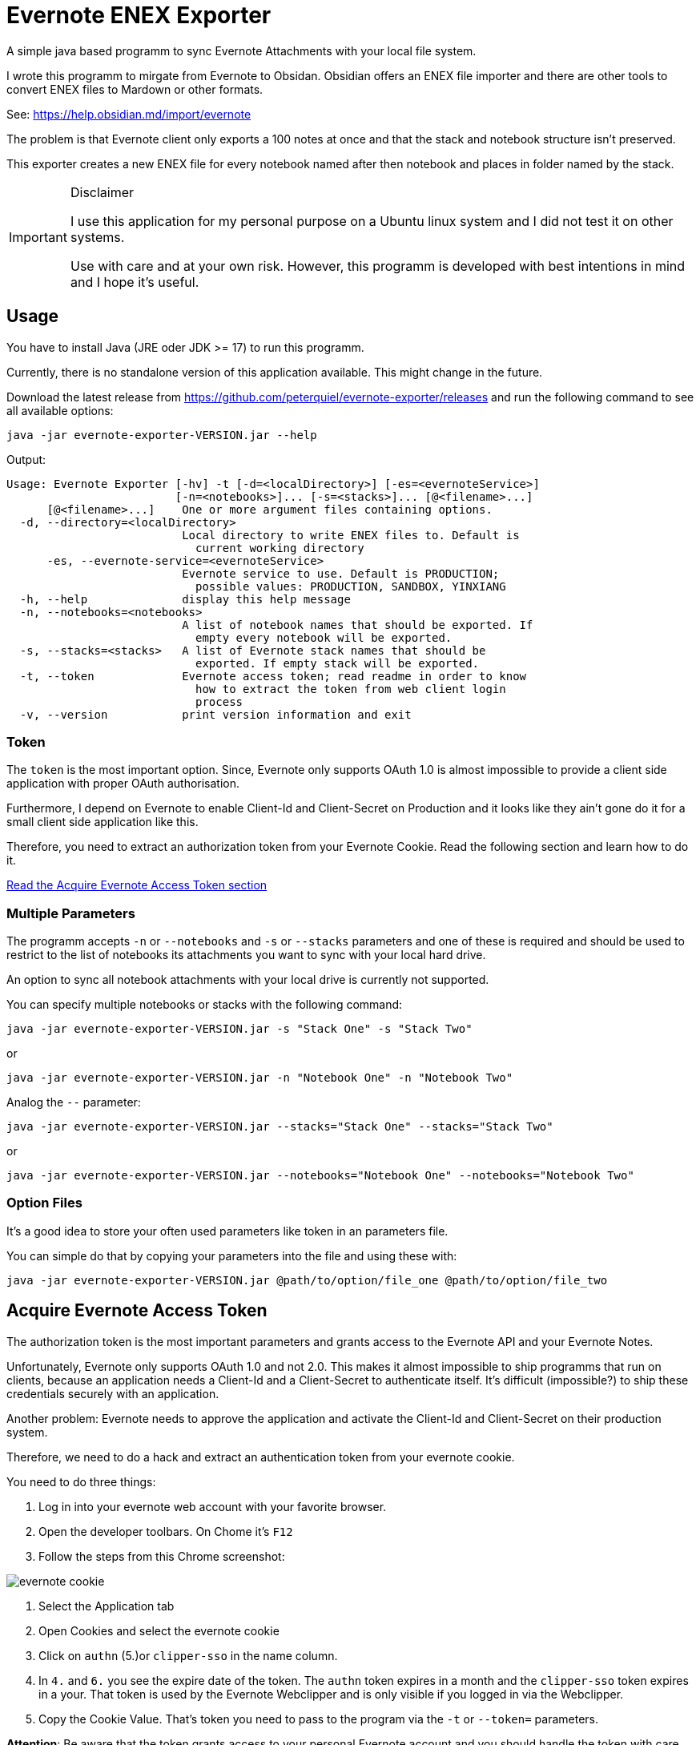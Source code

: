 # Evernote ENEX Exporter

A simple java based programm to sync Evernote Attachments
with your local file system.

I wrote this programm to mirgate from Evernote to Obsidan. Obsidian offers an ENEX file importer and
there are other tools to convert ENEX files to Mardown or other formats.

See: https://help.obsidian.md/import/evernote[]

The problem is that Evernote client only exports a 100 notes at once and that the stack and notebook structure
isn't preserved.

This exporter creates a new ENEX file for every notebook named after then notebook and places in folder named
by the stack.

[IMPORTANT]
.Disclaimer
====
I use this application for my personal purpose on a Ubuntu linux system
and I did not test it on other systems.

Use with care and at your own risk.
However, this programm is developed with best intentions in mind and I hope it's useful.
====

## Usage

You have to install Java (JRE oder JDK >= 17) to run this programm.

Currently, there is no standalone version of this application available.
This might change in the future.

Download the latest release from https://github.com/peterquiel/evernote-exporter/releases and
run the following command to see all available options:

[source, bash]
----
java -jar evernote-exporter-VERSION.jar --help
----

Output:
[source, bash]
----
Usage: Evernote Exporter [-hv] -t [-d=<localDirectory>] [-es=<evernoteService>]
                         [-n=<notebooks>]... [-s=<stacks>]... [@<filename>...]
      [@<filename>...]    One or more argument files containing options.
  -d, --directory=<localDirectory>
                          Local directory to write ENEX files to. Default is
                            current working directory
      -es, --evernote-service=<evernoteService>
                          Evernote service to use. Default is PRODUCTION;
                            possible values: PRODUCTION, SANDBOX, YINXIANG
  -h, --help              display this help message
  -n, --notebooks=<notebooks>
                          A list of notebook names that should be exported. If
                            empty every notebook will be exported.
  -s, --stacks=<stacks>   A list of Evernote stack names that should be
                            exported. If empty stack will be exported.
  -t, --token             Evernote access token; read readme in order to know
                            how to extract the token from web client login
                            process
  -v, --version           print version information and exit
----

### Token
The `token` is the most important option. Since, Evernote only supports OAuth 1.0
is almost impossible to provide a client side application with proper OAuth authorisation.

Furthermore, I depend on Evernote to enable Client-Id and Client-Secret on Production
and it looks like they ain't gone do it for a small client side application like this.

Therefore, you need to extract an authorization token from your Evernote Cookie.
Read the following section and learn how to do it.

<<access_token, Read the Acquire Evernote Access Token section>>

### Multiple Parameters

The programm accepts `-n` or `--notebooks` and `-s` or `--stacks` parameters and one of these is required
and should be used to restrict to the list of notebooks its attachments you want to sync with
your local hard drive.

An option to sync all notebook attachments with your local drive is currently not
supported.

You can specify multiple notebooks or stacks with the following command:

[source, bash]
----
java -jar evernote-exporter-VERSION.jar -s "Stack One" -s "Stack Two"
----

or

[source, bash]
----
java -jar evernote-exporter-VERSION.jar -n "Notebook One" -n "Notebook Two"
----

Analog the `--` parameter:
[source, bash]
----
java -jar evernote-exporter-VERSION.jar --stacks="Stack One" --stacks="Stack Two"
----
or
[source, bash]
----
java -jar evernote-exporter-VERSION.jar --notebooks="Notebook One" --notebooks="Notebook Two"
----


### Option Files

It's a good idea to store your often used parameters like token in an parameters file.

You can simple do that by copying your parameters into the file and using these with:

[source, bash]
----
java -jar evernote-exporter-VERSION.jar @path/to/option/file_one @path/to/option/file_two
----

## Acquire Evernote Access Token
[[access_token]]


The authorization token is the most important parameters and grants access to
the Evernote API and your Evernote Notes.

Unfortunately, Evernote only supports OAuth 1.0 and not 2.0. This makes it almost impossible
to ship programms that run on clients, because an application needs a Client-Id and a Client-Secret
to authenticate itself. It's difficult (impossible?) to ship these credentials securely with an application.

Another problem: Evernote needs to approve the application and activate the Client-Id and Client-Secret on
their production system.

Therefore, we need to do a hack and extract an authentication token from your evernote cookie.

You need to do three things:

1. Log in into your evernote web account with your favorite browser.
2. Open the developer toolbars. On Chome it's `F12`
3. Follow the steps from this Chrome screenshot:

image::doc/evernote_cookie.png[]
1. Select the Application tab
2. Open Cookies and select the evernote cookie
3. Click on `authn` (5.)or `clipper-sso` in the name column.
4. In `4.` and `6.` you see the expire date of the token. The `authn` token expires in a month and the `clipper-sso` token expires in a your. That token is used by the Evernote Webclipper and is only visible if you logged in via the Webclipper.
5. Copy the Cookie Value. That's token you need to pass to the program via the `-t` or `--token=` parameters.

**Attention**: Be aware that the token grants access to your personal Evernote account and you
should handle the token with care and as careful as you handle your login credentials.

## Build Project

The Program is developed with Java JDK 17 and you need to install
a JDK before you can build this project with the following command

A fatjar (jar with all dependencies build in)
can be build with:

[source, bash]
----
./gradlew fatjar
----

or

[source, bash]
----
./gradlew.bat fatjar
----
on Windows.

The fatjar can be found in `app/build/libs` folder.
